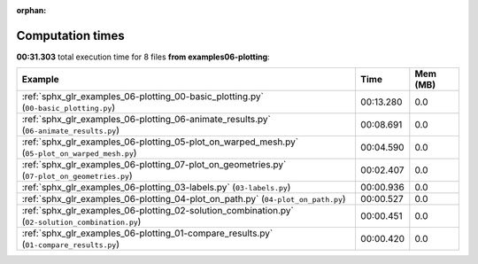 
:orphan:

.. _sphx_glr_examples_06-plotting_sg_execution_times:


Computation times
=================
**00:31.303** total execution time for 8 files **from examples\06-plotting**:

.. container::

  .. raw:: html

    <style scoped>
    <link href="https://cdnjs.cloudflare.com/ajax/libs/twitter-bootstrap/5.3.0/css/bootstrap.min.css" rel="stylesheet" />
    <link href="https://cdn.datatables.net/1.13.6/css/dataTables.bootstrap5.min.css" rel="stylesheet" />
    </style>
    <script src="https://code.jquery.com/jquery-3.7.0.js"></script>
    <script src="https://cdn.datatables.net/1.13.6/js/jquery.dataTables.min.js"></script>
    <script src="https://cdn.datatables.net/1.13.6/js/dataTables.bootstrap5.min.js"></script>
    <script type="text/javascript" class="init">
    $(document).ready( function () {
        $('table.sg-datatable').DataTable({order: [[1, 'desc']]});
    } );
    </script>

  .. list-table::
   :header-rows: 1
   :class: table table-striped sg-datatable

   * - Example
     - Time
     - Mem (MB)
   * - :ref:`sphx_glr_examples_06-plotting_00-basic_plotting.py` (``00-basic_plotting.py``)
     - 00:13.280
     - 0.0
   * - :ref:`sphx_glr_examples_06-plotting_06-animate_results.py` (``06-animate_results.py``)
     - 00:08.691
     - 0.0
   * - :ref:`sphx_glr_examples_06-plotting_05-plot_on_warped_mesh.py` (``05-plot_on_warped_mesh.py``)
     - 00:04.590
     - 0.0
   * - :ref:`sphx_glr_examples_06-plotting_07-plot_on_geometries.py` (``07-plot_on_geometries.py``)
     - 00:02.407
     - 0.0
   * - :ref:`sphx_glr_examples_06-plotting_03-labels.py` (``03-labels.py``)
     - 00:00.936
     - 0.0
   * - :ref:`sphx_glr_examples_06-plotting_04-plot_on_path.py` (``04-plot_on_path.py``)
     - 00:00.527
     - 0.0
   * - :ref:`sphx_glr_examples_06-plotting_02-solution_combination.py` (``02-solution_combination.py``)
     - 00:00.451
     - 0.0
   * - :ref:`sphx_glr_examples_06-plotting_01-compare_results.py` (``01-compare_results.py``)
     - 00:00.420
     - 0.0
